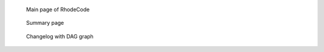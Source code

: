.. _screenshots:

.. figure::  images/screenshot1_main_page.png

   Main page of RhodeCode

.. figure::  images/screenshot2_summary_page.png

   Summary page
   
.. figure::  images/screenshot3_changelog_page.png

   Changelog with DAG graph
